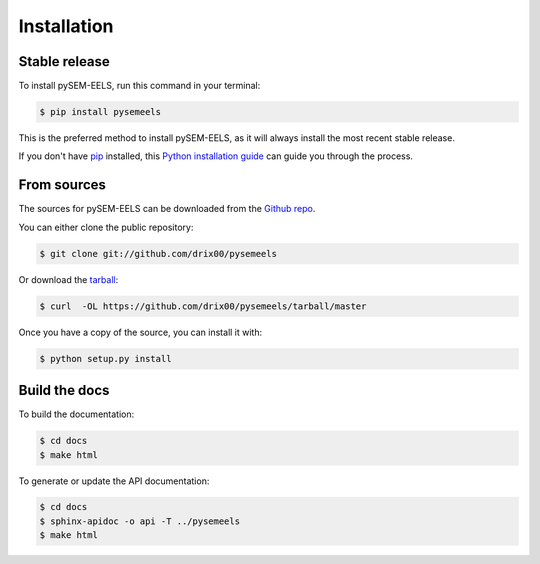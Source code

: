 .. highlight:: shell

============
Installation
============


Stable release
--------------

To install pySEM-EELS, run this command in your terminal:

.. code-block:: console

    $ pip install pysemeels

This is the preferred method to install pySEM-EELS, as it will always install the most recent stable release.

If you don't have `pip`_ installed, this `Python installation guide`_ can guide
you through the process.

.. _pip: https://pip.pypa.io
.. _Python installation guide: http://docs.python-guide.org/en/latest/starting/installation/


From sources
------------

The sources for pySEM-EELS can be downloaded from the `Github repo`_.

You can either clone the public repository:

.. code-block:: console

    $ git clone git://github.com/drix00/pysemeels

Or download the `tarball`_:

.. code-block:: console

    $ curl  -OL https://github.com/drix00/pysemeels/tarball/master

Once you have a copy of the source, you can install it with:

.. code-block:: console

    $ python setup.py install

Build the docs
--------------

To build the documentation:

.. code-block:: console

    $ cd docs
    $ make html

To generate or update the API documentation:

.. code-block:: console

    $ cd docs
    $ sphinx-apidoc -o api -T ../pysemeels
    $ make html

.. _Github repo: https://github.com/drix00/pysemeels
.. _tarball: https://github.com/drix00/pysemeels/tarball/master
